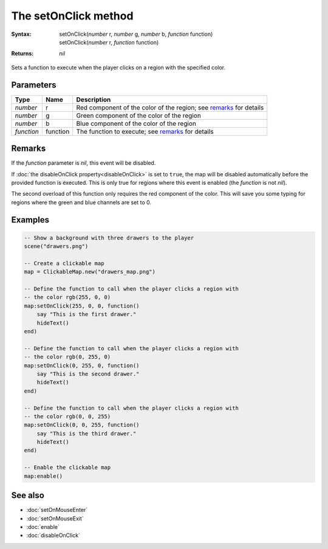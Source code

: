 The setOnClick method
==========================

:Syntax:
    | setOnClick(*number* r, *number* g, *number* b, *function* function)
    | setOnClick(*number* r, *function* function)
:Returns: *nil*

Sets a function to execute when the player clicks on a region with the specified
color.


Parameters
^^^^^^^^^^

+------------+----------+--------------------------------------------------------------------+
| Type       | Name     | Description                                                        |
+============+==========+====================================================================+
| *number*   | r        | Red component of the color of the region; see remarks_ for details |
+------------+----------+--------------------------------------------------------------------+
| *number*   | g        | Green component of the color of the region                         |
+------------+----------+--------------------------------------------------------------------+
| *number*   | b        | Blue component of the color of the region                          |
+------------+----------+--------------------------------------------------------------------+
| *function* | function | The function to execute; see remarks_ for details                  |
+------------+----------+--------------------------------------------------------------------+


Remarks
^^^^^^^

If the *function* parameter is *nil*, this event will be disabled.

If :doc:`the disableOnClick property<disableOnClick>` is set to ``true``, the map
will be disabled automatically before the provided function is executed. This is only
true for regions where this event is enabled (the *function* is not *nil*).

The second overload of this function only requires the red component of the color.
This will save you some typing for regions where the green and blue channels are set
to 0.


Examples
^^^^^^^^

.. code-block:: lua

    -- Show a background with three drawers to the player
    scene("drawers.png")

    -- Create a clickable map
    map = ClickableMap.new("drawers_map.png")

    -- Define the function to call when the player clicks a region with
    -- the color rgb(255, 0, 0)
    map:setOnClick(255, 0, 0, function()
        say "This is the first drawer."
        hideText()
    end)

    -- Define the function to call when the player clicks a region with
    -- the color rgb(0, 255, 0)
    map:setOnClick(0, 255, 0, function()
        say "This is the second drawer."
        hideText()
    end)

    -- Define the function to call when the player clicks a region with
    -- the color rgb(0, 0, 255)
    map:setOnClick(0, 0, 255, function()
        say "This is the third drawer."
        hideText()
    end)

    -- Enable the clickable map
    map:enable()


See also
^^^^^^^^

* :doc:`setOnMouseEnter`
* :doc:`setOnMouseExit`
* :doc:`enable`
* :doc:`disableOnClick`